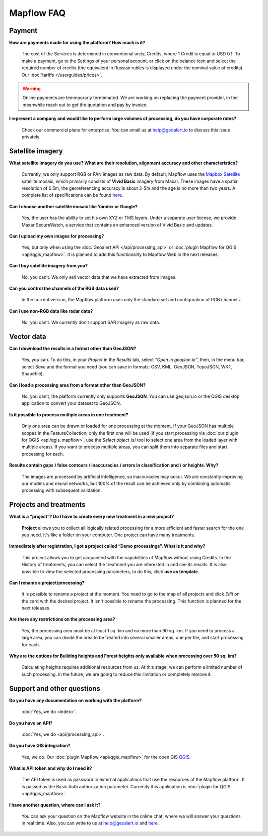 Mapflow FAQ
============

Payment
---------
**How are payments made for using the platform? How much is it?**

    The cost of the Services is determined in conventional units, Credits, where 1 Credit is equal to USD 0.1. To make a payment, go to the Settings of your personal account, or click on the balance icon and select the required number of credits (the equivalent in Russian rubles is displayed under the nominal value of credits). Our :doc:`tariffs </userguides/prices>`.

.. warning::
    Online payments are temmporarly terminnated. We are working on replacing the payment provider, in the meanwhile reach out to get the quotation and pay by invoice.

**I represent a company and would like to perform large volumes of processing, do you have corporate rates?**

    Check our commercial plans for enterprise. You can email us at help@geoalert.io to discuss this issue privately.


Satellite imagery
------------------

**What satellite imagery do you use? What are their resolution, alignment accuracy and other characteristics?**

    Currently, we only support RGB or PAN images as raw data. By default, Mapflow uses the `Mapbox Satellite <https://www.mapbox.com/maps/satellite>`_ satellite mosaic, which primarily consists of **Vivid Basic** imagery from Maxar. These images have a spatial resolution of 0.5m, the georeferencing accuracy is about 3-5m and the age is no more than two years. A complete list of specifications can be found `here <https://content.cdntwrk.com/files/aT0xMzU5MTQ1JnY9MiZpc3N1ZU5hbWU9aW1hZ2VyeS1iYXNlbWFwcyZjbWQ9ZCZzaWc9ODIwZWU1NGQ1Mjc4ZTYyNzJlMDBjZjM4ZDI3YjNhMjI%253D>`_.

**Can I choose another satellite mosaic like Yandex or Google?**

    Yes, the user has the ability to set his own XYZ or TMS layers. Under a separate user license, we provide Maxar SecureWatch, a service that contains an enhanced version of Vivid Basic and updates.

**Can I upload my own images for processing?**

    Yes, but only when using the :doc:`Geoalert API </api/processing_api>` or :doc:`plugin Mapflow for QGIS <api/qgis_mapflow>`. It is planned to add this functionality to Mapflow Web in the next releases.


**Can I buy satellite imagery from you?**

    No, you can’t.  We only sell vector data that we have extracted from images.

**Can you control the channels of the RGB data used?**

    In the current version, the Mapflow platform uses only the standard set and configuration of RGB channels.


**Can I use non-RGB data like radar data?**

    No, you can’t. We currently don’t support SAR imagery as raw data.

Vector data
------------

**Can I download the results in a format other than GeoJSON?**

    Yes, you can. To do this, in your *Project* in the *Results* tab, select *“Open in geojson.io”*, then, in the menu bar, select *Save* and the format you need (you can save in formats: CSV, KML, GeoJSON, TopoJSON, WKT, Shapefile).

**Can I load a processing area from a format other than GeoJSON?**

    No, you can’t, the platform currently only supports **GeoJSON**. You can use geojson.io or the QGIS desktop application to convert your dataset to GeoJSON.

**Is it possible to process multiple areas in one treatment?**

    Only one area can be drawn or loaded for one processing at the moment. If your GeoJSON has multiple scopes in the FeatureCollection, only the first one will be used (if you start processing via :doc:`our plugin for QGIS <api/qgis_mapflow>`, use the *Select object (s)* tool to select one area from the loaded layer with multiple areas). If you want to process multiple areas, you can split them into separate files and start processing for each.

**Results contain gaps / false contours / inaccuracies / errors in classification and / or heights. Why?**

    The images are processed by artificial intelligence, so inaccuracies may occur. We are constantly improving our models and neural networks, but 100% of the result can be achieved only by combining automatic processing with subsequent validation.


Projects and treatments
------------------------

**What is a “project”? Do I have to create every new treatment in a new project?**

    **Project** allows you to collect all logically related processing for a more efficient and faster search for the one you need. It's like a folder on your computer. One project can have many treatments.

**Immediately after registration, I got a project called “Demo processings”. What is it and why?**

    This project allows you to get acquainted with the capabilities of Mapflow without using Credits. In the History of treatments, you can select the treatment you are interested in and see its results. It is also possible to view the selected processing parameters, to do this, click **use as template**.

**Can I rename a project/processing?**

    It is possible to rename a project at the moment. You need to go to the map of all projects and click *Edit* on the card with the desired project. It isn't possible to rename the processing. This function is planned for the next releases.

**Are there any restrictions on the processing area?**

    Yes, the processing area must be at least 1 sq. km and no more than 90 sq. km. If you need to process a large area, you can divide the area to be treated into several smaller areas, one per file, and start processing for each.

**Why are the options for Building heights and Forest heights only available when processing over 50 sq. km?**

    Calculating heights requires additional resources from us. At this stage, we can perform a limited number of such processing. In the future, we are going to reduce this limitation or completely remove it.

Support and other questions
----------------------------

**Do you have any documentation on working with the platform?**

   :doc:`Yes, we do <index>`.

**Do you have an API?**

    :doc:`Yes, we do <api/processing_api>`.

**Do you have GIS integration?**

    Yes, we do. Our :doc:`plugin Mapflow <api/qgis_mapflow>` for the open GIS `QGIS <https://qgis.org/ru/site/forusers/download.html>`_.

**What is API token and why do I need it?**

     The API token is used as password in external applications that use the resources of the Mapflow platform. It is passed as the Basic Auth authorization parameter. Currently this application is :doc:`plugin for QGIS <api/qgis_mapflow>`.
    
**I have another question, where can I ask it?**

    You can ask your question on the Mapflow website in the online chat, where we will answer your questions in real time. Also, you can write to us at help@geoalert.io and `here <https://stackoverflow.com/c/geoalert/questio>`_.
